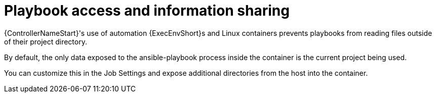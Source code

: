 :_mod-docs-content-type: CONCEPT

[id="con-controller-playbook-access-info-sharing_{context}"]

= Playbook access and information sharing

{ControllerNameStart}'s use of automation {ExecEnvShort}s and Linux containers prevents playbooks from reading files outside of their project directory.

By default, the only data exposed to the ansible-playbook process inside the container is the current project being used.

You can customize this in the Job Settings and expose additional directories from the host into the container.

